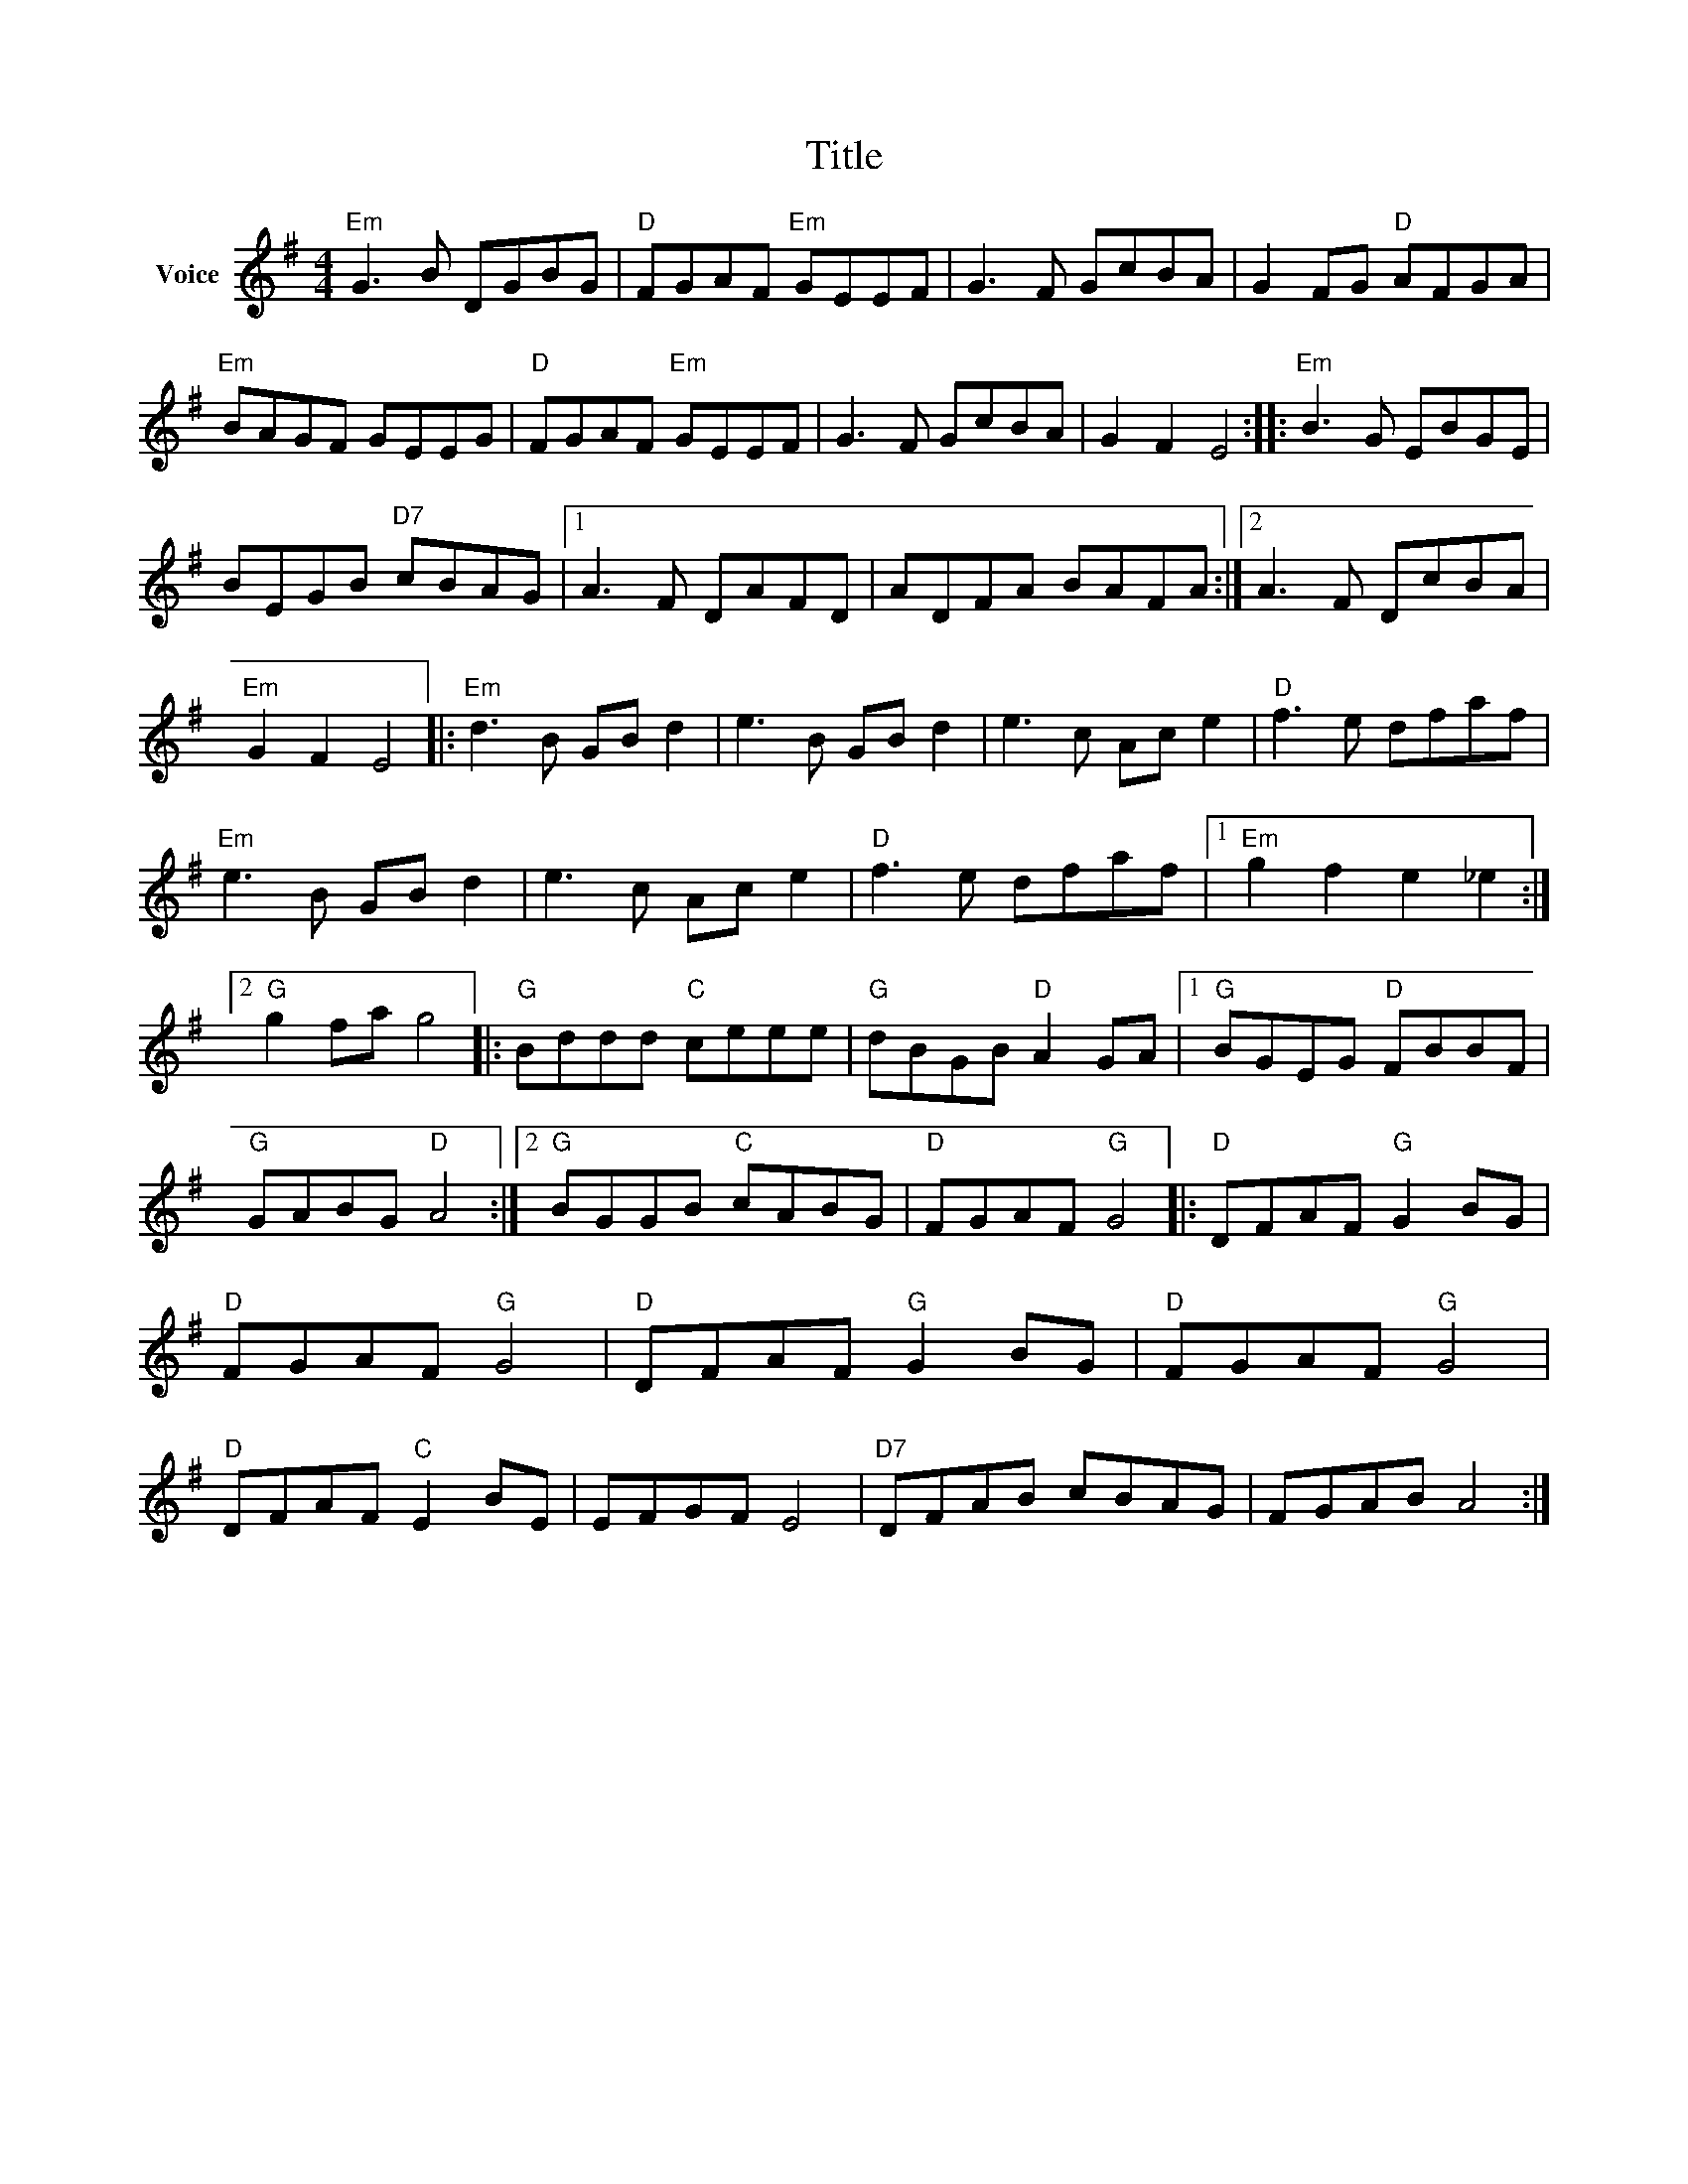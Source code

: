 X:1
T:Title
L:1/8
M:4/4
I:linebreak $
K:G
V:1 treble nm="Voice"
V:1
"Em" G3 B DGBG |"D" FGAF"Em" GEEF | G3 F GcBA | G2 FG"D" AFGA |"Em" BAGF GEEG |"D" FGAF"Em" GEEF | %6
 G3 F GcBA | G2 F2 E4 ::"Em" B3 G EBGE | BEGB"D7" cBAG |1 A3 F DAFD | ADFA BAFA :|2 A3 F DcBA | %13
"Em" G2 F2 E4 |:"Em" d3 B GB d2 | e3 B GB d2 | e3 c Ac e2 |"D" f3 e dfaf |"Em" e3 B GB d2 | %19
 e3 c Ac e2 |"D" f3 e dfaf |1"Em" g2 f2 e2 _e2 :|2"G" g2 fa g4 |:"G" Bddd"C" ceee | %24
"G" dBGB"D" A2 GA |1"G" BGEG"D" FBBF |"G" GABG"D" A4 :|2"G" BGGB"C" cABG |"D" FGAF"G" G4 |: %29
"D" DFAF"G" G2 BG |"D" FGAF"G" G4 |"D" DFAF"G" G2 BG |"D" FGAF"G" G4 |"D" DFAF"C" E2 BE | EFGF E4 | %35
"D7" DFAB cBAG | FGAB A4 :| %37
